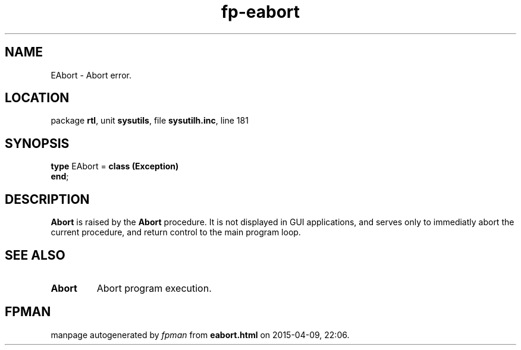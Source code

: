 .\" file autogenerated by fpman
.TH "fp-eabort" 3 "2014-03-14" "fpman" "Free Pascal Programmer's Manual"
.SH NAME
EAbort - Abort error.
.SH LOCATION
package \fBrtl\fR, unit \fBsysutils\fR, file \fBsysutilh.inc\fR, line 181
.SH SYNOPSIS
\fBtype\fR EAbort = \fBclass (Exception)\fR
.br
\fBend\fR;
.SH DESCRIPTION
\fBAbort\fR is raised by the \fBAbort\fR procedure. It is not displayed in GUI applications, and serves only to immediatly abort the current procedure, and return control to the main program loop.


.SH SEE ALSO
.TP
.B Abort
Abort program execution.

.SH FPMAN
manpage autogenerated by \fIfpman\fR from \fBeabort.html\fR on 2015-04-09, 22:06.

